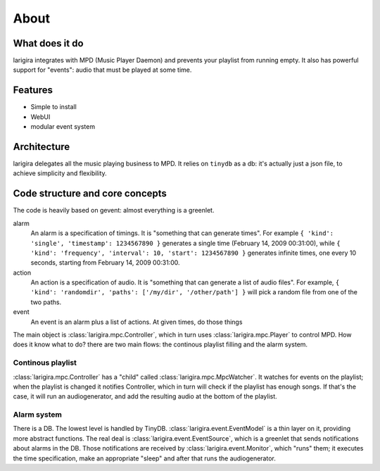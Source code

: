 About
========

What does it do
---------------

larigira integrates with MPD (Music Player Daemon) and prevents your playlist
from running empty. It also has powerful support for "events": audio that must be played at some time.

Features
---------

* Simple to install
* WebUI
* modular event system

Architecture
-------------

larigira delegates all the music playing business to MPD.
It relies on ``tinydb`` as a db: it's actually just a json file, to achieve
simplicity and flexibility.

Code structure and core concepts
-----------------------------------

The code is heavily based on gevent: almost everything is a greenlet.

alarm
  An alarm is a specification of timings. It is "something that can generate
  times". For example ``{ 'kind': 'single', 'timestamp': 1234567890 }``
  generates a single time (February 14, 2009 00:31:00), while
  ``{ 'kind': 'frequency', 'interval': 10, 'start': 1234567890 }`` generates
  infinite times, one every 10 seconds, starting from February 14, 2009
  00:31:00.

action
  An action is a specification of audio. It is "something that can generate a
  list of audio files".
  For example, ``{ 'kind': 'randomdir', 'paths': ['/my/dir', '/other/path'] }``
  will pick a random file from one of the two paths.

event
  An event is an alarm plus a list of actions. At given times, do those things

The main object is :class:`larigira.mpc.Controller`, which in turn uses :class:`larigira.mpc.Player` to control MPD. How does it know what to do? there are two main flows: the continous playlist filling and the alarm
system.

Continous playlist
~~~~~~~~~~~~~~~~~~

:class:`larigira.mpc.Controller` has a "child" called :class:`larigira.mpc.MpcWatcher`. It watches for events on
the playlist; when the playlist is changed it notifies Controller, which in turn will check if the playlist has
enough songs. If that's the case, it will run an audiogenerator, and add the resulting audio at the bottom of the playlist.

Alarm system
~~~~~~~~~~~~

There is a DB. The lowest level is handled by TinyDB. :class:`larigira.event.EventModel` is a thin layer on
it, providing more abstract functions. The real deal is :class:`larigira.event.EventSource`, which is a
greenlet that sends notifications about alarms in the DB. Those notifications are received by
:class:`larigira.event.Monitor`, which "runs" them; it executes the time specification, make an appropriate
"sleep" and after that runs the audiogenerator.


